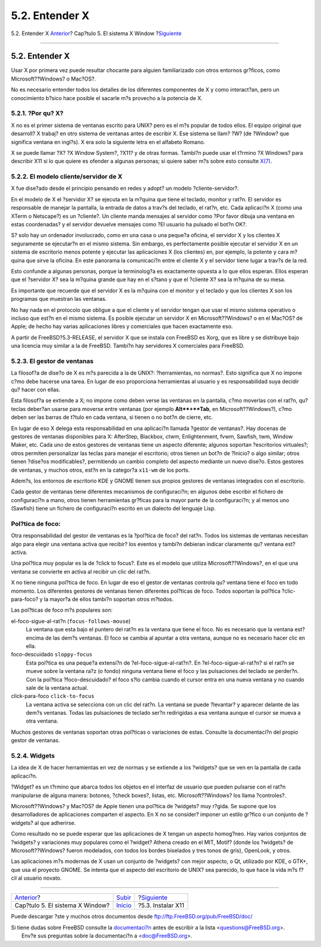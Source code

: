 ===============
5.2. Entender X
===============

.. raw:: html

   <div class="navheader">

5.2. Entender X
`Anterior <x11.html>`__?
Cap?tulo 5. El sistema X Window
?\ `Siguiente <x-install.html>`__

--------------

.. raw:: html

   </div>

.. raw:: html

   <div class="sect1">

.. raw:: html

   <div class="titlepage" xmlns="">

.. raw:: html

   <div>

.. raw:: html

   <div>

5.2. Entender X
---------------

.. raw:: html

   </div>

.. raw:: html

   </div>

.. raw:: html

   </div>

Usar X por primera vez puede resultar chocante para alguien
familiarizado con otros entornos gr?ficos, como Microsoft??Windows? o
Mac?OS?.

No es necesario entender todos los detalles de los diferentes
componentes de X y como interact?an, pero un conocimiento b?sico hace
posible el sacarle m?s provecho a la potencia de X.

.. raw:: html

   <div class="sect2">

.. raw:: html

   <div class="titlepage" xmlns="">

.. raw:: html

   <div>

.. raw:: html

   <div>

5.2.1. ?Por qu? X?
~~~~~~~~~~~~~~~~~~

.. raw:: html

   </div>

.. raw:: html

   </div>

.. raw:: html

   </div>

X no es el primer sistema de ventanas escrito para UNIX? pero es el m?s
popular de todos ellos. El equipo original que desarroll? X trabaj? en
otro sistema de ventanas antes de escribir X. Ese sistema se llam? ?W?
(de ?Window? que significa ventana en ingl?s). X era solo la siguiente
letra en el alfabeto Romano.

X se puede llamar ?X? ?X Window System?, ?X11? y de otras formas.
Tambi?n puede usar el t?rmino ?X Windows? para describir X11 si lo que
quiere es ofender a algunas personas; si quiere saber m?s sobre esto
consulte
`X(7) <http://www.FreeBSD.org/cgi/man.cgi?query=X&sektion=7>`__.

.. raw:: html

   </div>

.. raw:: html

   <div class="sect2">

.. raw:: html

   <div class="titlepage" xmlns="">

.. raw:: html

   <div>

.. raw:: html

   <div>

5.2.2. El modelo cliente/servidor de X
~~~~~~~~~~~~~~~~~~~~~~~~~~~~~~~~~~~~~~

.. raw:: html

   </div>

.. raw:: html

   </div>

.. raw:: html

   </div>

X fue dise?ado desde el principio pensando en redes y adopt? un modelo
?cliente-servidor?.

En el modelo de X el ?servidor X? se ejecuta en la m?quina que tiene el
teclado, monitor y rat?n. El servidor es responsable de manejar la
pantalla, la entrada de datos a trav?s del teclado, el rat?n, etc. Cada
aplicaci?n X (como una XTerm o Netscape?) es un ?cliente?. Un cliente
manda mensajes al servidor como ?Por favor dibuja una ventana en estas
coordenadas? y el servidor devuelve mensajes como ?El usuario ha pulsado
el bot?n OK?.

S? solo hay un ordenador involucrado, como en una casa o una peque?a
oficina, el servidor X y los clientes X seguramente se ejecutar?n en el
mismo sistema. Sin embargo, es perfectamente posible ejecutar el
servidor X en un sistema de escritorio menos potente y ejecutar las
aplicaciones X (los clientes) en, por ejemplo, la potente y cara m?quina
que sirve la oficina. En este panorama la comunicaci?n entre el cliente
X y el servidor tiene lugar a trav?s de la red.

Esto confunde a algunas personas, porque la terminolog?a es exactamente
opuesta a lo que ellos esperan. Ellos esperan que el ?servidor X? sea la
m?quina grande que hay en el s?tano y que el ?cliente X? sea la m?quina
de su mesa.

Es importante que recuerde que el servidor X es la m?quina con el
monitor y el teclado y que los clientes X son los programas que muestran
las ventanas.

No hay nada en el protocolo que obligue a que el cliente y el servidor
tengan que usar el mismo sistema operativo o incluso que est?n en el
mismo sistema. Es posible ejecutar un servidor X en Microsoft??Windows?
o en el Mac?OS? de Apple; de hecho hay varias aplicaciones libres y
comerciales que hacen exactamente eso.

A partir de FreeBSD?5.3-RELEASE, el servidor X que se instala con
FreeBSD es Xorg, que es libre y se distribuye bajo una licencia muy
similar a la de FreeBSD. Tambi?n hay servidores X comerciales para
FreeBSD.

.. raw:: html

   </div>

.. raw:: html

   <div class="sect2">

.. raw:: html

   <div class="titlepage" xmlns="">

.. raw:: html

   <div>

.. raw:: html

   <div>

5.2.3. El gestor de ventanas
~~~~~~~~~~~~~~~~~~~~~~~~~~~~

.. raw:: html

   </div>

.. raw:: html

   </div>

.. raw:: html

   </div>

La filosof?a de dise?o de X es m?s parecida a la de UNIX?:
?herramientas, no normas?. Esto significa que X no impone c?mo debe
hacerse una tarea. En lugar de eso proporciona herramientas al usuario y
es responsabilidad suya decidir qu? hacer con ellas.

Esta filosof?a se extiende a X; no impone como deben verse las ventanas
en la pantalla, c?mo moverlas con el rat?n, qu? teclas deber?an usarse
para moverse entre ventanas (por ejemplo **Alt**+**Tab**, en
Microsoft??Windows?), c?mo deben ser las barras de t?tulo en cada
ventana, si tienen o no bot?n de cierre, etc.

En lugar de eso X delega esta responsabilidad en una aplicaci?n llamada
?gestor de ventanas?. Hay docenas de gestores de ventanas disponibles
para X: AfterStep, Blackbox, ctwm, Enlightenment, fvwm, Sawfish, twm,
Window Maker, etc. Cada uno de estos gestores de ventanas tiene un
aspecto diferente; algunos soportan ?escritorios virtuales?; otros
permiten personalizar las teclas para manejar el escritorio; otros
tienen un bot?n de ?Inicio? o algo similar; otros tienen ?dise?os
modificables?, permitiendo un cambio completo del aspecto mediante un
nuevo dise?o. Estos gestores de ventanas, y muchos otros, est?n en la
categor?a ``x11-wm`` de los ports.

Adem?s, los entornos de escritorio KDE y GNOME tienen sus propios
gestores de ventanas integrados con el escritorio.

Cada gestor de ventanas tiene diferentes mecanismos de configuraci?n; en
algunos debe escribir el fichero de configuraci?n a mano, otros tienen
herramientas gr?ficas para la mayor parte de la configuraci?n; y al
menos uno (Sawfish) tiene un fichero de configuraci?n escrito en un
dialecto del lenguaje Lisp.

.. raw:: html

   <div class="note" xmlns="">

Pol?tica de foco:
~~~~~~~~~~~~~~~~~

Otra responsabilidad del gestor de ventanas es la ?pol?tica de foco? del
rat?n. Todos los sistemas de ventanas necesitan algo para elegir una
ventana activa que recibir? los eventos y tambi?n debieran indicar
claramente qu? ventana est? activa.

Una pol?tica muy popular es la de ?click to focus?. Este es el modelo
que utiliza Microsoft??Windows?, en el que una ventana se convierte en
activa al recibir un clic del rat?n.

X no tiene ninguna pol?tica de foco. En lugar de eso el gestor de
ventanas controla qu? ventana tiene el foco en todo momento. Los
diferentes gestores de ventanas tienen diferentes pol?ticas de foco.
Todos soportan la pol?tica ?clic-para-foco? y la mayor?a de ellos
tambi?n soportan otros m?todos.

Las pol?ticas de foco m?s populares son:

.. raw:: html

   <div class="variablelist" xmlns="http://www.w3.org/1999/xhtml">

el-foco-sigue-al-rat?n (``focus-follows-mouse``)
    La ventana que esta bajo el puntero del rat?n es la ventana que
    tiene el foco. No es necesario que la ventana est? encima de las
    dem?s ventanas. El foco se cambia al apuntar a otra ventana, aunque
    no es necesario hacer clic en ella.

foco-descuidado ``sloppy-focus``
    Esta pol?tica es una peque?a extensi?n de ?el-foco-sigue-al-rat?n?.
    En ?el-foco-sigue-al-rat?n? si el rat?n se mueve sobre la ventana
    ra?z (o fondo) ninguna ventana tiene el foco y las pulsaciones del
    teclado se perder?n. Con la pol?tica ?foco-descuidado? el foco s?lo
    cambia cuando el cursor entra en una nueva ventana y no cuando sale
    de la ventana actual.

click-para-foco ``click-to-focus``
    La ventana activa se selecciona con un clic del rat?n. La ventana se
    puede ?levantar? y aparecer delante de las dem?s ventanas. Todas las
    pulsaciones de teclado ser?n redirigidas a esa ventana aunque el
    cursor se mueva a otra ventana.

.. raw:: html

   </div>

Muchos gestores de ventanas soportan otras pol?ticas o variaciones de
estas. Consulte la documentaci?n del propio gestor de ventanas.

.. raw:: html

   </div>

.. raw:: html

   </div>

.. raw:: html

   <div class="sect2">

.. raw:: html

   <div class="titlepage" xmlns="">

.. raw:: html

   <div>

.. raw:: html

   <div>

5.2.4. Widgets
~~~~~~~~~~~~~~

.. raw:: html

   </div>

.. raw:: html

   </div>

.. raw:: html

   </div>

La idea de X de hacer herramientas en vez de normas y se extiende a los
?widgets? que se ven en la pantalla de cada aplicaci?n.

?Widget? es un t?rmino que abarca todos los objetos en el interfaz de
usuario que pueden pulsarse con el rat?n manipularse de alguna manera:
botones, ?check boxes?, listas, etc. Microsoft??Windows? los llama
?controles?.

Microsoft??Windows? y Mac?OS? de Apple tienen una pol?tica de ?widgets?
muy r?gida. Se supone que los desarrolladores de aplicaciones comparten
el aspecto. En X no se consider? imponer un estilo gr?fico o un conjunto
de ?widgets? al que adherirse.

Como resultado no se puede esperar que las aplicaciones de X tengan un
aspecto homog?neo. Hay varios conjuntos de ?widgets? y variaciones muy
populares como el ?widget? Athena creado en el MIT, Motif? (donde los
?widgets? de Microsoft??Windows? fueron modelados, con todos los bordes
biselados y tres tonos de gris), OpenLook, y otros.

Las aplicaciones m?s modernas de X usan un conjunto de ?widgets? con
mejor aspecto, o Qt, utilizado por KDE, o GTK+, que usa el proyecto
GNOME. Se intenta que el aspecto del escritorio de UNIX? sea parecido,
lo que hace la vida m?s f?cil al usuario novato.

.. raw:: html

   </div>

.. raw:: html

   </div>

.. raw:: html

   <div class="navfooter">

--------------

+------------------------------------+---------------------------+-------------------------------------+
| `Anterior <x11.html>`__?           | `Subir <x11.html>`__      | ?\ `Siguiente <x-install.html>`__   |
+------------------------------------+---------------------------+-------------------------------------+
| Cap?tulo 5. El sistema X Window?   | `Inicio <index.html>`__   | ?5.3. Instalar X11                  |
+------------------------------------+---------------------------+-------------------------------------+

.. raw:: html

   </div>

Puede descargar ?ste y muchos otros documentos desde
ftp://ftp.FreeBSD.org/pub/FreeBSD/doc/

| Si tiene dudas sobre FreeBSD consulte la
  `documentaci?n <http://www.FreeBSD.org/docs.html>`__ antes de escribir
  a la lista <questions@FreeBSD.org\ >.
|  Env?e sus preguntas sobre la documentaci?n a <doc@FreeBSD.org\ >.
